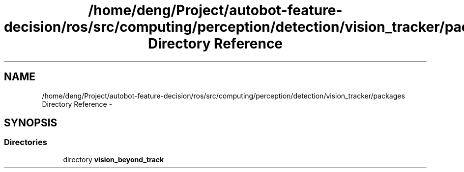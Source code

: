 .TH "/home/deng/Project/autobot-feature-decision/ros/src/computing/perception/detection/vision_tracker/packages Directory Reference" 3 "Fri May 22 2020" "Autoware_Doxygen" \" -*- nroff -*-
.ad l
.nh
.SH NAME
/home/deng/Project/autobot-feature-decision/ros/src/computing/perception/detection/vision_tracker/packages Directory Reference \- 
.SH SYNOPSIS
.br
.PP
.SS "Directories"

.in +1c
.ti -1c
.RI "directory \fBvision_beyond_track\fP"
.br
.in -1c
